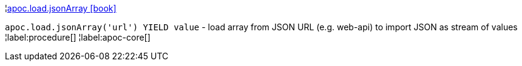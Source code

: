 ¦xref::overview/apoc.load/apoc.load.jsonArray.adoc[apoc.load.jsonArray icon:book[]] +

`apoc.load.jsonArray('url') YIELD value` - load array from JSON URL (e.g. web-api) to import JSON as stream of values
¦label:procedure[]
¦label:apoc-core[]
